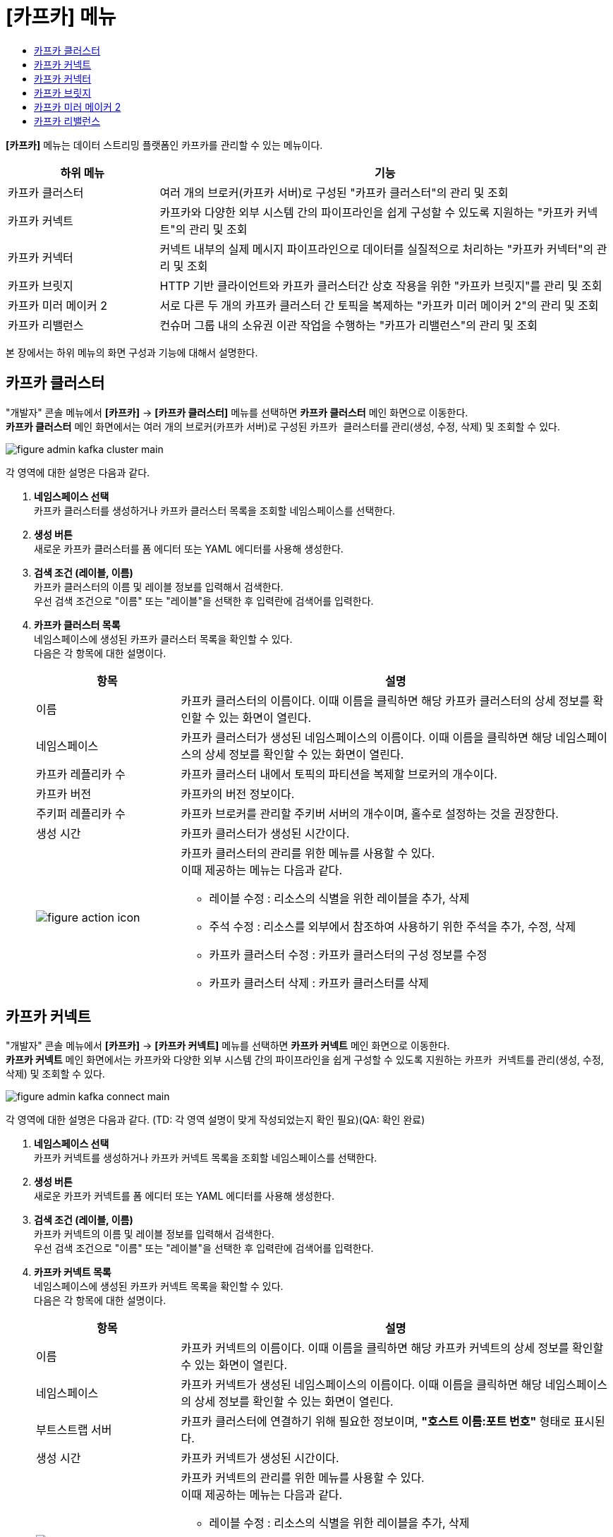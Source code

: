 = [카프카] 메뉴
:toc:
:toc-title:

*[카프카]* 메뉴는 데이터 스트리밍 플랫폼인 카프카를 관리할 수 있는 메뉴이다.
[width="100%",options="header", cols="1,3"]
|====================
|하위 메뉴|기능
|카프카 클러스터|여러 개의 브로커(카프카 서버)로 구성된 "카프카 클러스터"의 관리 및 조회
|카프카 커넥트|카프카와 다양한 외부 시스템 간의 파이프라인을 쉽게 구성할 수 있도록 지원하는 "카프카 커넥트"의 관리 및 조회
|카프카 커넥터|커넥트 내부의 실제 메시지 파이프라인으로 데이터를 실질적으로 처리하는 "카프카 커넥터"의 관리 및 조회
|카프카 브릿지|HTTP 기반 클라이언트와 카프카 클러스터간 상호 작용을 위한 "카프카 브릿지"를 관리 및 조회
|카프카 미러 메이커 2|서로 다른 두 개의 카프카 클러스터 간 토픽을 복제하는 "카프카 미러 메이커 2"의 관리 및 조회
|카프카 리밸런스|컨슈머 그룹 내의 소유권 이관 작업을 수행하는 "카프가 리밸런스"의 관리 및 조회
|====================

본 장에서는 하위 메뉴의 화면 구성과 기능에 대해서 설명한다.

== 카프카 클러스터

"개발자" 콘솔 메뉴에서 *[카프카]* -> *[카프카 클러스터]* 메뉴를 선택하면 *카프카 클러스터* 메인 화면으로 이동한다. +
*카프카 클러스터* 메인 화면에서는 여러 개의 브로커(카프카 서버)로 구성된 ``카프카 클러스터``를 관리(생성, 수정, 삭제) 및 조회할 수 있다.

//[caption="그림. "] //캡션 제목 변경
[#img-kafka-cluster-main]
image::../images/figure_admin_kafka_cluster_main.png[]

각 영역에 대한 설명은 다음과 같다.

<1> *네임스페이스 선택* +
카프카 클러스터를 생성하거나 카프카 클러스터 목록을 조회할 네임스페이스를 선택한다.

<2> *생성 버튼* +
새로운 카프카 클러스터를 폼 에디터 또는 YAML 에디터를 사용해 생성한다.

<3> *검색 조건 (레이블, 이름)* +
카프카 클러스터의 이름 및 레이블 정보를 입력해서 검색한다. +
우선 검색 조건으로 "이름" 또는 "레이블"을 선택한 후 입력란에 검색어를 입력한다.

<4> *카프카 클러스터 목록* +
네임스페이스에 생성된 카프카 클러스터 목록을 확인할 수 있다. +
다음은 각 항목에 대한 설명이다.
+
[width="100%",options="header", cols="1,3a"]
|====================
|항목|설명  
|이름|카프카 클러스터의 이름이다. 이때 이름을 클릭하면 해당 카프카 클러스터의 상세 정보를 확인할 수 있는 화면이 열린다.
|네임스페이스|카프카 클러스터가 생성된 네임스페이스의 이름이다. 이때 이름을 클릭하면 해당 네임스페이스의 상세 정보를 확인할 수 있는 화면이 열린다.
|카프카 레플리카 수|카프카 클러스터 내에서 토픽의 파티션을 복제할 브로커의 개수이다.
|카프카 버전|카프카의 버전 정보이다.
|주키퍼 레플리카 수|카프카 브로커를 관리할 주키버 서버의 개수이며, 홀수로 설정하는 것을 권장한다.
|생성 시간|카프카 클러스터가 생성된 시간이다.
|image:../images/figure_action_icon.png[]|카프카 클러스터의 관리를 위한 메뉴를 사용할 수 있다. +
이때 제공하는 메뉴는 다음과 같다.

* 레이블 수정 : 리소스의 식별을 위한 레이블을 추가, 삭제
* 주석 수정 : 리소스를 외부에서 참조하여 사용하기 위한 주석을 추가, 수정, 삭제
* 카프카 클러스터 수정 : 카프카 클러스터의 구성 정보를 수정
* 카프카 클러스터 삭제 : 카프카 클러스터를 삭제
|====================

== 카프카 커넥트

"개발자" 콘솔 메뉴에서 *[카프카]* -> *[카프카 커넥트]* 메뉴를 선택하면 *카프카 커넥트* 메인 화면으로 이동한다. +
*카프카 커넥트* 메인 화면에서는 카프카와 다양한 외부 시스템 간의 파이프라인을 쉽게 구성할 수 있도록 지원하는 ``카프카 커넥트``를 관리(생성, 수정, 삭제) 및 조회할 수 있다.

//[caption="그림. "] //캡션 제목 변경
[#img-kafka-connect-main]
image::../images/figure_admin_kafka_connect_main.png[]

각 영역에 대한 설명은 다음과 같다. (TD: 각 영역 설명이 맞게 작성되었는지 확인 필요)(QA: 확인 완료)

<1> *네임스페이스 선택* +
카프카 커넥트를 생성하거나 카프카 커넥트 목록을 조회할 네임스페이스를 선택한다.

<2> *생성 버튼* +
새로운 카프카 커넥트를 폼 에디터 또는 YAML 에디터를 사용해 생성한다.

<3> *검색 조건 (레이블, 이름)* +
카프카 커넥트의 이름 및 레이블 정보를 입력해서 검색한다. +
우선 검색 조건으로 "이름" 또는 "레이블"을 선택한 후 입력란에 검색어를 입력한다.

<4> *카프카 커넥트 목록* +
네임스페이스에 생성된 카프카 커넥트 목록을 확인할 수 있다. +
다음은 각 항목에 대한 설명이다.
+
[width="100%",options="header", cols="1,3a"]
|====================
|항목|설명  
|이름|카프카 커넥트의 이름이다. 이때 이름을 클릭하면 해당 카프카 커넥트의 상세 정보를 확인할 수 있는 화면이 열린다.
|네임스페이스|카프카 커넥트가 생성된 네임스페이스의 이름이다. 이때 이름을 클릭하면 해당 네임스페이스의 상세 정보를 확인할 수 있는 화면이 열린다.
|부트스트랩 서버|카프카 클러스터에 연결하기 위해 필요한 정보이며, *"호스트 이름:포트 번호"* 형태로 표시된다.
|생성 시간|카프카 커넥트가 생성된 시간이다.
|image:../images/figure_action_icon.png[]|카프카 커넥트의 관리를 위한 메뉴를 사용할 수 있다. +
이때 제공하는 메뉴는 다음과 같다.

* 레이블 수정 : 리소스의 식별을 위한 레이블을 추가, 삭제
* 주석 수정 : 리소스를 외부에서 참조하여 사용하기 위한 주석을 추가, 수정, 삭제
* 카프카 커넥트 수정 : 카프카 커넥트의 구성 정보를 수정
* 카프카 커넥트 삭제 : 카프카 커넥트를 삭제
|====================

== 카프카 커넥터

"개발자" 콘솔 메뉴에서 *[카프카]* -> *[카프카 커넥터]* 메뉴를 선택하면 *카프카 커넥터* 메인 화면으로 이동한다. +
*카프카 커넥터* 메인 화면에서는 커넥트 내부의 실제 메시지 파이프라인으로 데이터를 실질적으로 처리하는 ``카프카 커넥터``를 관리(생성, 수정, 삭제) 및 조회할 수 있다.

//[caption="그림. "] //캡션 제목 변경
[#img-kafka-connector-main]
image::../images/figure_admin_kafka_connector_main.png[]

각 영역에 대한 설명은 다음과 같다. (TD: 각 영역 설명이 맞게 작성되었는지 확인 필요)(QA: 확인 완료)

<1> *네임스페이스 선택* +
카프카 커넥터를 생성하거나 카프카 커넥터 목록을 조회할 네임스페이스를 선택한다.

<2> *생성 버튼* +
새로운 카프카 커넥터를 폼 에디터 또는 YAML 에디터를 사용해 생성한다.

<3> *검색 조건 (레이블, 이름)* +
카프카 커넥터의 이름 및 레이블 정보를 입력해서 검색한다. +
우선 검색 조건으로 "이름" 또는 "레이블"을 선택한 후 입력란에 검색어를 입력한다.

<4> *카프카 커넥터 목록* +
네임스페이스에 생성된 카프카 커넥트 목록을 확인할 수 있다. +
다음은 각 항목에 대한 설명이다.
+
[width="100%",options="header", cols="1,3a"]
|====================
|항목|설명  
|이름|카프카 커넥터의 이름이다. 이때 이름을 클릭하면 해당 카프카 커넥터의 상세 정보를 확인할 수 있는 화면이 열린다.
|네임스페이스|카프카 커넥터가 생성된 네임스페이스의 이름이다. 이때 이름을 클릭하면 해당 네임스페이스의 상세 정보를 확인할 수 있는 화면이 열린다.
|클래스|카프카 커넥터의 java 클래스 종류이다.
|생성 시간|카프카 커넥터가 생성된 시간이다.
|image:../images/figure_action_icon.png[]|카프카 커넥트의 관리를 위한 메뉴를 사용할 수 있다. +
이때 제공하는 메뉴는 다음과 같다.

* 레이블 수정 : 리소스의 식별을 위한 레이블을 추가, 삭제
* 주석 수정 : 리소스를 외부에서 참조하여 사용하기 위한 주석을 추가, 수정, 삭제
* 카프카 커넥터 수정 : 카프카 커넥터의 구성 정보를 수정
* 카프카 커넥터 삭제 : 카프카 커넥터를 삭제
|====================


== 카프카 브릿지

"개발자" 콘솔 메뉴에서 *[카프카]* -> *[카프카 브릿지]* 메뉴를 선택하면 *카프카 브릿지* 메인 화면으로 이동한다. +
*카프카 브릿지* 메인 화면에서는 HTTP 기반 클라이언트와 카프카 클러스터간 상호 작용을 위한 ``카프카 브릿지``를 관리(생성, 수정, 삭제) 및 조회할 수 있다.

//[caption="그림. "] //캡션 제목 변경
[#img-kafka-bridge-main]
image::../images/figure_admin_kafka_bridge_main.png[]

각 영역에 대한 설명은 다음과 같다. (TD: 각 영역 설명이 맞게 작성되었는지 확인 필요)(QA: 확인 완료)

<1> *네임스페이스 선택* +
카프카 브릿지를 생성하거나 카프카 브릿지 목록을 조회할 네임스페이스를 선택한다.

<2> *생성 버튼* +
새로운 카프카 브릿지를 폼 에디터 또는 YAML 에디터를 사용해 생성한다.

<3> *검색 조건 (레이블, 이름)* +
카프카 브릿지의 이름 및 레이블 정보를 입력해서 검색한다. +
우선 검색 조건으로 "이름" 또는 "레이블"을 선택한 후 입력란에 검색어를 입력한다.

<4> *카프카 브릿지 목록* +
네임스페이스에 생성된 카프카 브릿지 목록을 확인할 수 있다. +
다음은 각 항목에 대한 설명이다.
+
[width="100%",options="header", cols="1,3a"]
|====================
|항목|설명  
|이름|카프카 브릿지의 이름이다. 이때 이름을 클릭하면 해당 카프카 브릿지의 상세 정보를 확인할 수 있는 화면이 열린다.
|네임스페이스|카프카 브릿지가 생성된 네임스페이스의 이름이다. 이때 이름을 클릭하면 해당 네임스페이스의 상세 정보를 확인할 수 있는 화면이 열린다.
|부트스트랩 서버|카프카 클러스터에 연결하기 위해 필요한 정보이며, *"호스트 이름:포트 번호"* 형태로 표시된다.
|레플리카 수|카프카 브릿지의 파드 복제본 개수이다.(TD: 항목 설명 작성 필요)(QA: 완료)
|생성 시간|카프카 브릿지가 생성된 시간이다.
|image:../images/figure_action_icon.png[]|카프카 브릿지의 관리를 위한 메뉴를 사용할 수 있다. +
이때 제공하는 메뉴는 다음과 같다.

* 레이블 수정 : 리소스의 식별을 위한 레이블을 추가, 삭제
* 주석 수정 : 리소스를 외부에서 참조하여 사용하기 위한 주석을 추가, 수정, 삭제
* 카프카 브릿지 수정 : 카프카 브릿지의 구성 정보를 수정
* 카프카 브릿지 삭제 : 카프카 브릿지를 삭제
|====================


== 카프카 미러 메이커 2

"개발자" 콘솔 메뉴에서 *[카프카]* -> *[카프카 미러 메이커 2]* 메뉴를 선택하면 *카프카 미러 메이커 2* 메인 화면으로 이동한다. +
*카프카 미러 메이커 2* 메인 화면에서는 서로 다른 두 개의 카프카 클러스터 간 토픽을 복제하는 ``카프카 미러 메이커 2``를 관리(생성, 수정, 삭제) 및 조회할 수 있다.

//[caption="그림. "] //캡션 제목 변경
[#img-kafka-mirror-main]
image::../images/figure_admin_kafka_mirror_main.png[]

각 영역에 대한 설명은 다음과 같다. (TD: 각 영역 설명이 맞게 작성되었는지 확인 필요)(QA: 확인 완료)

<1> *네임스페이스 선택* +
카프카 미러 메이커 2를 생성하거나 카프카 미러 메이커 2 목록을 조회할 네임스페이스를 선택한다.

<2> *생성 버튼* +
새로운 카프카 미러 메이커 2를 폼 에디터 또는 YAML 에디터를 사용해 생성한다.

<3> *검색 조건 (레이블, 이름)* +
카프카 미러 메이커 2의 이름 및 레이블 정보를 입력해서 검색한다. +
우선 검색 조건으로 "이름" 또는 "레이블"을 선택한 후 입력란에 검색어를 입력한다.

<4> *카프카 미러 메이커 2 목록* +
네임스페이스에 생성된 카프카 미러 메이커 2 목록을 확인할 수 있다. +
다음은 각 항목에 대한 설명이다.
+
[width="100%",options="header", cols="1,3a"]
|====================
|항목|설명  
|이름|카프카 미러 메이커 2의 이름이다. 이때 이름을 클릭하면 해당 카프카 미러 메이커 2의 상세 정보를 확인할 수 있는 화면이 열린다.
|네임스페이스|카프카 미러 메이커 2가 생성된 네임스페이스의 이름이다. 이때 이름을 클릭하면 해당 네임스페이스의 상세 정보를 확인할 수 있는 화면이 열린다.
|부트스트랩 서버|카프카 클러스터에 연결하기 위해 필요한 정보이며, *"호스트 이름:포트 번호"* 형태로 표시된다.
|레플리카 수|카프카 미러 메이커 2의 파드 복제본 개수이다. (TD: 항목 설명 작성 필요)(QA: 완료)
|생성 시간|카프카 미러 메이커 2가 생성된 시간이다.
|image:../images/figure_action_icon.png[]|카프카 미러 메이커 2의 관리를 위한 메뉴를 사용할 수 있다. +
이때 제공하는 메뉴는 다음과 같다.

* 레이블 수정 : 리소스의 식별을 위한 레이블을 추가, 삭제
* 주석 수정 : 리소스를 외부에서 참조하여 사용하기 위한 주석을 추가, 수정, 삭제
* 카프카 미러 메이커 2 수정 : 카프카 미러 메이커 2의 구성 정보를 수정
* 카프카 미러 메이커 2 삭제 : 카프카 미러 메이커 2를 삭제
|====================


== 카프카 리밸런스

"개발자" 콘솔 메뉴에서 *[카프카]* -> *[카프카 리밸런스]* 메뉴를 선택하면 *카프카 리밸런스* 메인 화면으로 이동한다. +
*카프카 리밸런스* 메인 화면에서는 컨슈머 그룹 내의 소유권 이관 작업을 수행하는 ``카프가 리밸런스``를 관리(생성, 수정, 삭제) 및 조회할 수 있다.

//[caption="그림. "] //캡션 제목 변경
[#img-kafka-rebalance-main]
image::../images/figure_admin_kafka_rebalance_main.png[]

각 영역에 대한 설명은 다음과 같다. (TD: 각 영역 설명이 맞게 작성되었는지 확인 필요)(QA: 확인 완료)

<1> *네임스페이스 선택* +
카프카 리밸런스를 생성하거나 카프카 리밸런스 목록을 조회할 네임스페이스를 선택한다.

<2> *생성 버튼* +
새로운 카프카 리밸런스를 폼 에디터 또는 YAML 에디터를 사용해 생성한다.

<3> *검색 조건 (레이블, 이름)* +
카프카 리밸런스의 이름 및 레이블 정보를 입력해서 검색한다. +
우선 검색 조건으로 "이름" 또는 "레이블"을 선택한 후 입력란에 검색어를 입력한다.

<4> *카프카 리밸런스목록* +
네임스페이스에 생성된 카프카 리밸런스 목록을 확인할 수 있다. +
다음은 각 항목에 대한 설명이다.
+
[width="100%",options="header", cols="1,3a"]
|====================
|항목|설명  
|이름|카프카 리밸런스의 이름이다. 이때 이름을 클릭하면 해당 카프카 미러 리밸런스의 상세 정보를 확인할 수 있는 화면이 열린다.
|네임스페이스|카프카 리밸런스가 생성된 네임스페이스의 이름이다. 이때 이름을 클릭하면 해당 네임스페이스의 상세 정보를 확인할 수 있는 화면이 열린다.
|카프카 클러스터|리밸런스 대상이 되는 카프카 클러스터 이름이다. (TD: 항목 설명 작성 필요)(QA: 확인 완료)
|생성 시간|카프카 리밸런스가 생성된 시간이다.
|image:../images/figure_action_icon.png[]|카프카 리밸런스의 관리를 위한 메뉴를 사용할 수 있다. +
이때 제공하는 메뉴는 다음과 같다.

* 레이블 수정 : 리소스의 식별을 위한 레이블을 추가, 삭제
* 주석 수정 : 리소스를 외부에서 참조하여 사용하기 위한 주석을 추가, 수정, 삭제
* 카프카 리밸런스 수정 : 카프카 리밸런스의 구성 정보를 수정
* 카프카 리밸런스 삭제 : 카프카 리밸런스를 삭제
|====================
